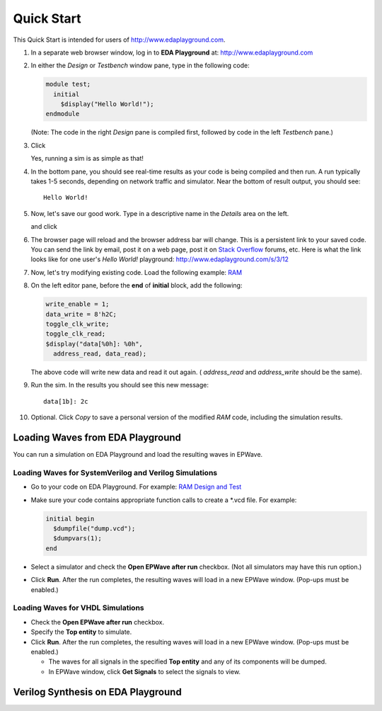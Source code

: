###########
Quick Start
###########

This Quick Start is intended for users of http://www.edaplayground.com.

#. In a separate web browser window, log in to **EDA Playground** at: http://www.edaplayground.com

#. In either the *Design* or *Testbench* window pane, type in the following code:

   .. code-block:: verilog

      module test;
        initial
          $display("Hello World!");
      endmodule

   (Note: The code in the right *Design* pane is compiled first, followed by code in the left *Testbench* pane.)

#. Click

   .. image:: https://imageshack.com/scaled/large/842/qxbd.jpg
      :alt: Run

   Yes, running a sim is as simple as that!

#. In the bottom pane, you should see real-time results as your code is being compiled and then run.
   A run typically takes 1-5 seconds, depending on network traffic and simulator. Near the bottom of result output, you should see:

   ::

      Hello World!

#. Now, let's save our good work. Type in a descriptive name in the *Details* area on the left.

   .. image:: https://imageshack.com/scaled/large/707/e9zb.jpg
      :alt: Details-Name

   and click

   .. image:: https://imageshack.com/scaled/large/534/ohfu.jpg
      :alt: Save

#. The browser page will reload and the browser address bar will change. This is a persistent link to your saved code.
   You can send the link by email, post it on a web page, post it on `Stack Overflow <http://stackoverflow.com/>`_ forums, etc.
   Here is what the link looks like for one user's *Hello World!* playground: http://www.edaplayground.com/s/3/12

#. Now, let's try modifying existing code. Load the following example: `RAM <http://www.edaplayground.com/s/example/9>`_

#. On the left editor pane, before the **end** of **initial** block, add the following:

   .. code-block:: verilog

       write_enable = 1;
       data_write = 8'h2C;
       toggle_clk_write;
       toggle_clk_read;
       $display("data[%0h]: %0h",
         address_read, data_read);

   The above code will write new data and read it out again. ( *address_read* and *address_write* should be the same).

#. Run the sim. In the results you should see this new message:

   ::

      data[1b]: 2c

#. Optional. Click *Copy* to save a personal version of the modified *RAM* code, including the simulation results.

.. _loading-waves-from-playground:

*********************************
Loading Waves from EDA Playground
*********************************

You can run a simulation on EDA Playground and load the resulting waves in EPWave.

Loading Waves for SystemVerilog and Verilog Simulations
-------------------------------------------------------

* Go to your code on EDA Playground. For example: `RAM Design and Test <http://www.edaplayground.com/s/example/9>`_
* Make sure your code contains appropriate function calls to create a \*.vcd file. For example:

  .. code-block:: verilog

     initial begin
       $dumpfile("dump.vcd");
       $dumpvars(1);
     end

* Select a simulator and check the **Open EPWave after run** checkbox. (Not all simulators may have this run option.)

  .. image:: _static/openEpwaveCheckbox.png

* Click **Run**. After the run completes, the resulting waves will load in a new EPWave window. (Pop-ups must be enabled.)

Loading Waves for VHDL Simulations
----------------------------------

* Check the **Open EPWave after run** checkbox.
* Specify the **Top entity** to simulate.
* Click **Run**. After the run completes, the resulting waves will load in a new EPWave window. (Pop-ups must be enabled.)

  * The waves for all signals in the specified **Top entity** and any of its components will be dumped.
  * In EPWave window, click **Get Signals** to select the signals to view.

***********************************
Verilog Synthesis on EDA Playground
***********************************

.. raw:: html

  <iframe width="1280" height="720" src="//www.youtube.com/embed/GpNf6dIx-Kw?list=SPScWdLzHpkAeTnJGDXHupc5WC-8Kjt5Ue&vq=hd720" frameborder="0" allowfullscreen></iframe>
